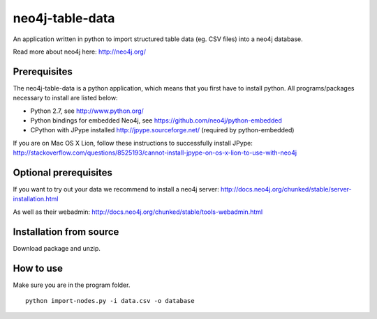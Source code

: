 neo4j-table-data
================

An application written in python to import structured table data (eg. CSV files) into a neo4j database.

Read more about neo4j here: http://neo4j.org/

Prerequisites
-------------

The neo4j-table-data is a python application, which means that you first have to install python. All programs/packages necessary to install are listed below:

- Python 2.7, see http://www.python.org/
- Python bindings for embedded Neo4j, see https://github.com/neo4j/python-embedded
- CPython with JPype installed http://jpype.sourceforge.net/ (required by python-embedded)

If you are on Mac OS X Lion, follow these instructions to successfully install JPype:
http://stackoverflow.com/questions/8525193/cannot-install-jpype-on-os-x-lion-to-use-with-neo4j


Optional prerequisites
----------------------
If you want to try out your data we recommend to install a neo4j server:
http://docs.neo4j.org/chunked/stable/server-installation.html

As well as their webadmin:
http://docs.neo4j.org/chunked/stable/tools-webadmin.html

Installation from source
------------------------

Download package and unzip.
  
How to use
----------

Make sure you are in the program folder.

::

  python import-nodes.py -i data.csv -o database

